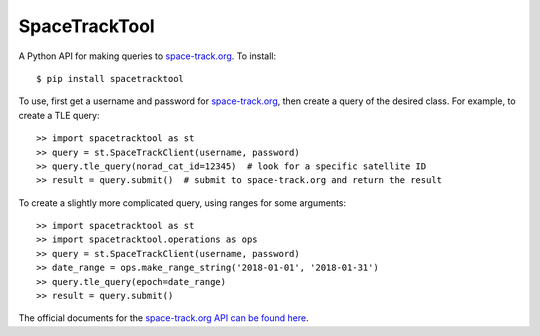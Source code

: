 SpaceTrackTool
==============
.. highlight:: python

|travis| |coveralls|

.. |travis| image:: https://travis-ci.org/Engineero/spacetracktool.svg?branch=develop
   :target: https://travis-ci.org/Engineero/spacetracktool
.. |coveralls| image:: https://coveralls.io/repos/github/Engineero/spacetracktool/badge.svg?branch=master
   :target: https://coveralls.io/github/Engineero/spacetracktool?branch=master


A Python API for making queries to space-track.org_. To install::

    $ pip install spacetracktool

To use, first get a username and password for space-track.org_, then create a
query of the desired class. For example, to create a TLE query::

    >> import spacetracktool as st
    >> query = st.SpaceTrackClient(username, password)
    >> query.tle_query(norad_cat_id=12345)  # look for a specific satellite ID
    >> result = query.submit()  # submit to space-track.org and return the result

To create a slightly more complicated query, using ranges for some arguments::

    >> import spacetracktool as st
    >> import spacetracktool.operations as ops
    >> query = st.SpaceTrackClient(username, password)
    >> date_range = ops.make_range_string('2018-01-01', '2018-01-31')
    >> query.tle_query(epoch=date_range)
    >> result = query.submit()

The official documents for the `space-track.org API can be found here`__.

__ https://www.space-track.org/documentation

.. _space-track.org: https://www.space-track.org/auth/login
